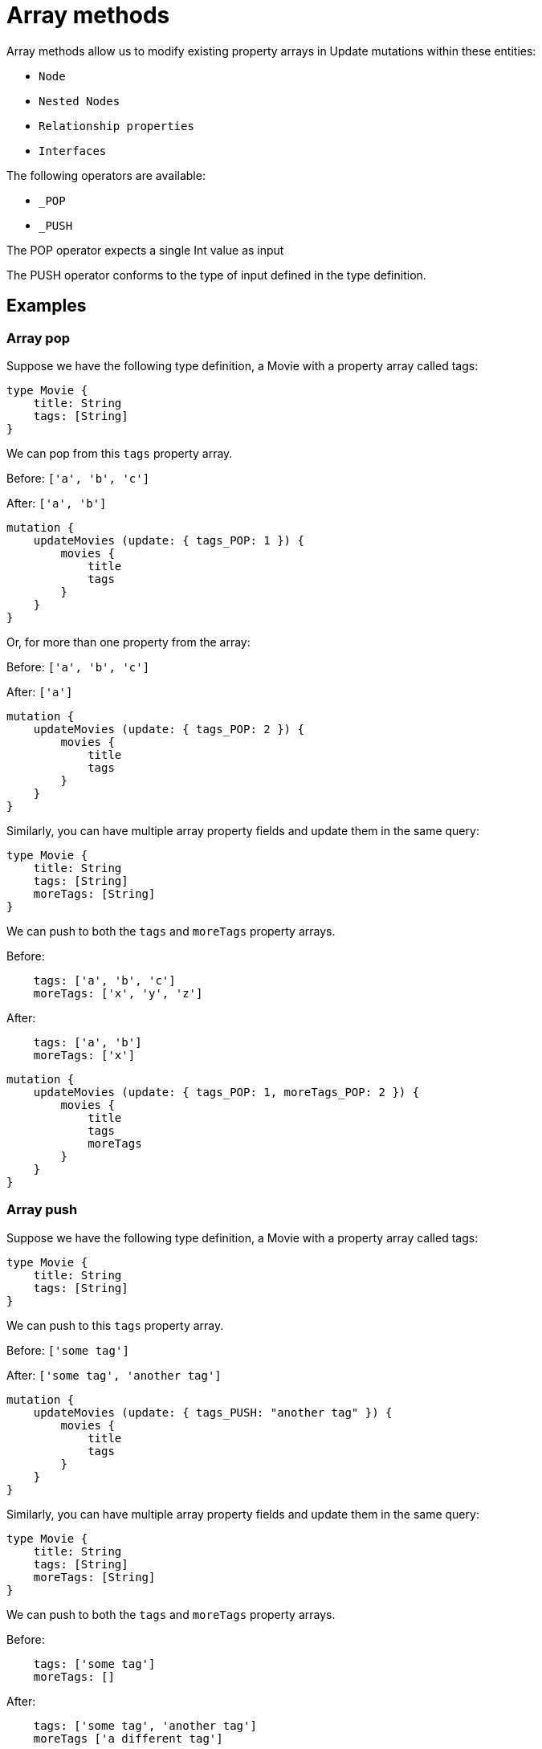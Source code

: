 [[array-methods]]
= Array methods

Array methods allow us to modify existing property arrays in Update mutations within these entities:

* `Node`
* `Nested Nodes`
* `Relationship properties`
* `Interfaces`

The following operators are available:

* `_POP`
* `_PUSH`

The POP operator expects a single Int value as input

The PUSH operator conforms to the type of input defined in the type definition.

== Examples

=== Array pop
Suppose we have the following type definition, a Movie with a property array called tags:

[source, graphql, indent=0]
----
type Movie {
    title: String
    tags: [String]
}
----

We can pop from this `tags` property array.

Before: `['a', 'b', 'c']`

After: `['a', 'b']`


[source, graphql, indent=0]
----
mutation {
    updateMovies (update: { tags_POP: 1 }) {
        movies {
            title
            tags
        }
    }
}
----

Or, for more than one property from the array:

Before: `['a', 'b', 'c']`

After: `['a']`

[source, graphql, indent=0]
----
mutation {
    updateMovies (update: { tags_POP: 2 }) {
        movies {
            title
            tags
        }
    }
}
----

Similarly, you can have multiple array property fields and update them in the same query:


[source, graphql, indent=0]
----
type Movie {
    title: String
    tags: [String]
    moreTags: [String]
}
----

We can push to both the `tags` and `moreTags` property arrays.


Before: 
```
    tags: ['a', 'b', 'c']
    moreTags: ['x', 'y', 'z']
```

After:
```
    tags: ['a', 'b']
    moreTags: ['x']
```

[source, graphql, indent=0]
----
mutation {
    updateMovies (update: { tags_POP: 1, moreTags_POP: 2 }) {
        movies {
            title
            tags
            moreTags
        }
    }
}
----

=== Array push
Suppose we have the following type definition, a Movie with a property array called tags:

[source, graphql, indent=0]
----
type Movie {
    title: String
    tags: [String]
}
----

We can push to this `tags` property array.


Before: `['some tag']`

After: `['some tag', 'another tag']`

[source, graphql, indent=0]
----
mutation {
    updateMovies (update: { tags_PUSH: "another tag" }) {
        movies {
            title
            tags
        }
    }
}
----

Similarly, you can have multiple array property fields and update them in the same query:

[source, graphql, indent=0]
----
type Movie {
    title: String
    tags: [String]
    moreTags: [String]
}
----

We can push to both the `tags` and `moreTags` property arrays.

Before:
```
    tags: ['some tag']
    moreTags: []
```

After:
```
    tags: ['some tag', 'another tag']
    moreTags ['a different tag']
```

[source, graphql, indent=0]
----
mutation {
    updateMovies (update: { tags_PUSH: "another tag", moreTags_PUSH: "a different tag" }) {
        movies {
            title
            tags
            moreTags
        }
    }
}
----

=== Array push and pop in one update

It is possible to perform both a push and pop operation in one Update mutation.

Suppose we have the following type definition, a Movie with a property array called tags:

[source, graphql, indent=0]
----
type Movie {
    title: String
    tags: [String]
    moreTags: [String]
}
----

We can then update both property arrays with either _POP or _PUSH operators.

Before:
```
    tags: ['some tag']
    moreTags: []
```

After:
```
    tags: []
    moreTags ['a different tag']
```

[source, graphql, indent=0]
----
mutation {
    updateMovies (update: { tags_POP: 1, moreTags_PUSH: "a different tag" }) {
        movies {
            title
            tags
            moreTags
        }
    }
}
----

